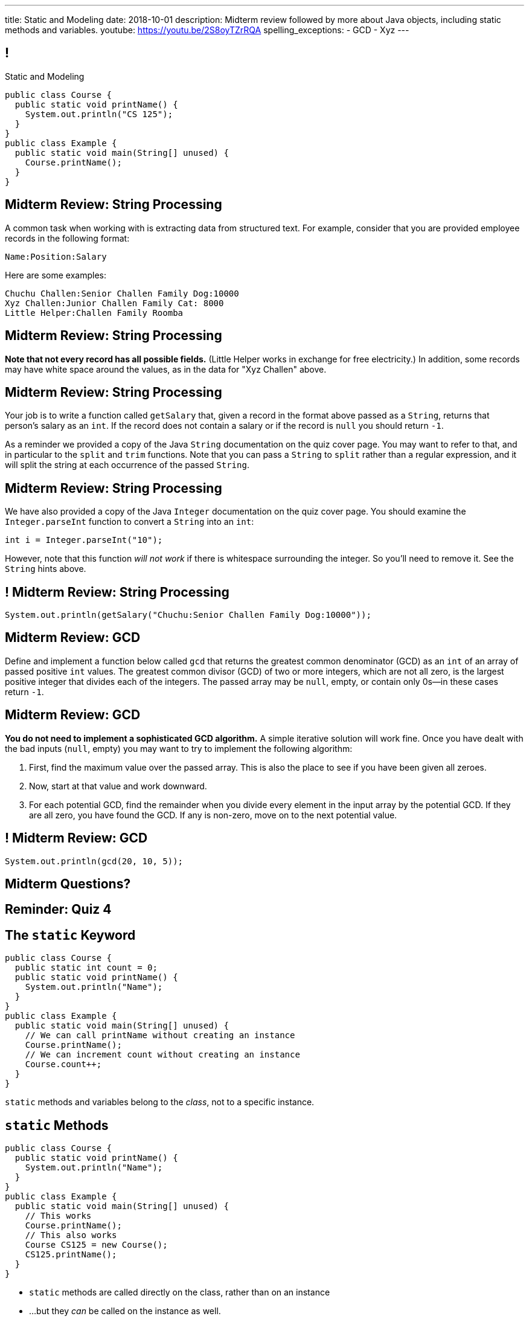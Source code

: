---
title: Static and Modeling
date: 2018-10-01
description:
  Midterm review followed by more about Java objects, including static methods
  and variables.
youtube: https://youtu.be/2S8oyTZrRQA
spelling_exceptions:
  - GCD
  - Xyz
---

[[wGEQuJkAUhyxysXZUnzyNGFHNKOzeXJi]]
== !

[.janini.compiler.small]
--
++++
<div class="message">Static and Modeling</div>
++++
....
public class Course {
  public static void printName() {
    System.out.println("CS 125");
  }
}
public class Example {
  public static void main(String[] unused) {
    Course.printName();
  }
}
....
--

[[KcQRXpFXdmuAnxnLEHQTdJNVVXdUdWnY]]
== Midterm Review: String Processing

A common task when working with is extracting data from structured text.
//
For example, consider that you are provided employee records in the following
format:

```text
Name:Position:Salary
```

Here are some examples:

```text
Chuchu Challen:Senior Challen Family Dog:10000
Xyz Challen:Junior Challen Family Cat: 8000
Little Helper:Challen Family Roomba
```

[[sensjjnpmjGanDOqouJAcJgQyYSeRclX]]
== Midterm Review: String Processing

**Note that not every record has all possible fields.**
//
(Little Helper works in exchange for free electricity.)
//
In addition, some records may have white space around the values, as in the data
for "Xyz Challen" above.

[[LGoieNVuJpiZFIdQNNyKZczeRRAliCCq]]
== Midterm Review: String Processing

Your job is to write a function called `getSalary` that, given a record in the
format above passed as a `String`, returns that person's salary as an `int`.
//
If the record does not contain a salary or if the record is `null` you should
return `-1`.

As a reminder we provided a copy of the Java `String` documentation on the quiz
cover page.
//
You may want to refer to that, and in particular to the `split` and `trim`
functions.
//
Note that you can pass a `String` to `split` rather than a regular expression,
and it will split the string at each occurrence of the passed `String`.

[[nuKMZnDsVysyNvedTiPlndMSnxfatCoA]]
== Midterm Review: String Processing

We have also provided a copy of the Java `Integer` documentation on the quiz
cover page.
//
You should examine the `Integer.parseInt` function to convert a
`String` into an `int`:

```java
int i = Integer.parseInt("10");
```

However, note that this function _will not work_ if there is whitespace
surrounding the integer.
//
So you'll need to remove it.
//
See the `String` hints above.

[[cgeZFZddFMuCmnKobNegrigntnmFyunf]]
== ! Midterm Review: String Processing

[.janini.small]
....
System.out.println(getSalary("Chuchu:Senior Challen Family Dog:10000"));
....

[[YOWktApdylegwNvLtEfZmnDhvrNfilST]]
== Midterm Review: GCD

Define and implement a function below called `gcd` that returns the greatest
common denominator (GCD) as an `int` of an array of passed positive `int` values.
//
The greatest common divisor (GCD) of two or more integers, which are not all
zero, is the largest positive integer that divides each of the integers.
//
The passed array may be `null`, empty, or contain only 0s&mdash;in these cases return `-1`.

[[qlBiCcBerzeaQluXldiNDWLzEQZPLjQb]]
== Midterm Review: GCD

**You do not need to implement a sophisticated GCD algorithm.**
//
A simple iterative solution will work fine.
//
Once you have dealt with the bad inputs (`null`, empty) you may want to try to
implement the following algorithm:

[.small.s]
//
. First, find the maximum value over the passed array.
//
This is also the place to see if you have been given all zeroes.
//
. Now, start at that value and work downward.
//
. For each potential GCD, find the remainder when you divide every element in
the input array by the potential GCD.
//
If they are all zero, you have found the GCD.
//
If any is non-zero, move on to the next potential value.

[[aCDuMymnEfOuZxePefWeeSXdTrmsDZSV]]
== ! Midterm Review: GCD

[.janini.small]
....
System.out.println(gcd(20, 10, 5));
....

[[mBTUbPeFkfcconeufXXvCCNCiKViJepV]]
[.oneword]
//
== Midterm Questions?

[[fufaLBxVODEUnkLfFIwehGffqBnydFYV]]
[.oneword]
//
== Reminder: Quiz 4


[[eTgfLgcMsxPQEsxdUuCOfSKOCVKugAYZ]]
== The `static` Keyword

[source,java,role='small']
----
public class Course {
  public static int count = 0;
  public static void printName() {
    System.out.println("Name");
  }
}
public class Example {
  public static void main(String[] unused) {
    // We can call printName without creating an instance
    Course.printName();
    // We can increment count without creating an instance
    Course.count++;
  }
}
----

[.lead]
//
`static` methods and variables belong to the _class_, not to a specific
instance.

[[JcfeftoggWYEqmVcqHqWFWLVDrBYSrKv]]
== `static` Methods

[source,java,role='smaller']
----
public class Course {
  public static void printName() {
    System.out.println("Name");
  }
}
public class Example {
  public static void main(String[] unused) {
    // This works
    Course.printName();
    // This also works
    Course CS125 = new Course();
    CS125.printName();
  }
}
----

[.s]
//
* `static` methods are called directly on the class, rather than on an instance
//
* ...but they _can_ be called on the instance as well.

[[GogDSWyLriatEwvWVbqNnpNScdTGsZnm]]
== `static` Methods and `this`

[source,java]
----
public class Course {
  public String name;
  public static void printName() {
    // This doesn't work
    System.out.println(this.name);
  }
}
----

[.lead]
//
`static` methods can be called without an instance, and so can't use `this`

[[AGXzadhOVsBxnfSsSKGKsHhYNePpixZD]]
== `static` Variables

[source,java,role='small']
----
public class Course {
  public static int count = 0;
  public void printCount() {
    System.out.println(this.count);
  }
}
public class Example {
  public static void main(String[] unused) {
    Course CS125 = new Course();
    Course CS225 = new Course();
    Course.count++;
    CS125.printCount();
    CS225.printCount();
  }
}
----

[.lead]
//
`static` variables are shared by all instances of a given `class`


[[aJrAPQCvltPcxpPVAvGrGqdLWEhKRlRK]]
== ! `static` Variables

[.janini.smallest.compiler]
....
public class Course {
  private String name;
  public static int count = 0;
  public void printCount() {
    System.out.println(this.name + " " + this.count);
  }
  Course(String setName) {
    this.name = setName;
  }
}
public class Example {
  public static void main(String[] unused) {
    Course CS125 = new Course("125");
    Course CS225 = new Course("225");
    Course.count++;
    CS125.printCount();
    CS225.printCount();
  }
}
....

[[XHfGpqVIAFIKzUxynzGVJLgDpLnzNwON]]
== `static`, `public`, and `private`

[.lead]
//
`public` and `private` also work on static variables and methods

[.s]
//
* `public`: the (static) variable can be read or written by anyone
//
* `private`: the (static) variable can only read or written by methods defined _on that
class_
//
* `public`: the (static) method can be called by anyone
//
* `private`: the (static) method can only be called by other methods _on that class_

[[edyTnfheyncuqOGTqDCiVblPbDhDspnE]]
== `static` Object Creation Method

[.lead]
//
We can also use a class method to be able to return `null` when creating a new
object if invalid parameters are supplied.

[[vYdcSSHUfxavYQtnRnYMNLTmZdeandOy]]
== ! `static` for Object Creation

[.janini.smallest.compiler]
....
public class Storage {
  private int[] storage;
}
public class Example {
  public static void main(String[] unused) {
  }
}
....

[[mlqtMBxERmbmWOjsDoKPXMdagktpcoHC]]
== `final` and Constants

[source,java]
----
class Example {
  /** The number of hours of sleep you should get per night. */
  public static final int HOURS_PER_NIGHT = 8;
  ...
}
----

[.lead]
//
In Java a `final` variable _cannot be modified_.

You usually see this done to establish useful constant values&mdash;which can be
either `public` or `private`

[[aRzsozxWPRNaTyegwrsSvYWsqtLGDtIE]]
== ! Example of `final`

[.janini.small.compiler]
....
public class Example {
  public static final int HOURS_PER_NIGHT = 8;

  public static void main(String[] unused) {
    HOURS_PER_NIGHT = 4;
    System.out.println(HOURS_PER_NIGHT);
    HOURS_PER_NIGHT = 2;
    System.out.println(HOURS_PER_NIGHT);
    // I will never change!
  }
}
....


[[wonpBdFJRHThXEZuFNtsAJXwhHalvCdU]]
== Object Modeling

[.lead]
//
We frequently use Java objects to model real objects or entities.

Objects allow us to _design_ software that deals with things in realistic and
natural ways.

[[QKbwvSUPNbeavWhkTsZyRZEGHEAuicDP]]
== Let's Model Something

[.janini.smaller]
....
....

[[PzievfvBAnLYMbjqVoPmzSAhYzhqmAFt]]
== Announcements

* link:/MP/3/[MP3] is out and due _two weeks_ from _today_.
//
* I'm holding office hours today from 10AM&ndash;12PM.
//
* Regular Monday office hours today from 10AM&ndash;5PM.
//
*Today is great day to come and get started on link:/MP/3/[MP3]*.

// vim: ts=2:sw=2:et
